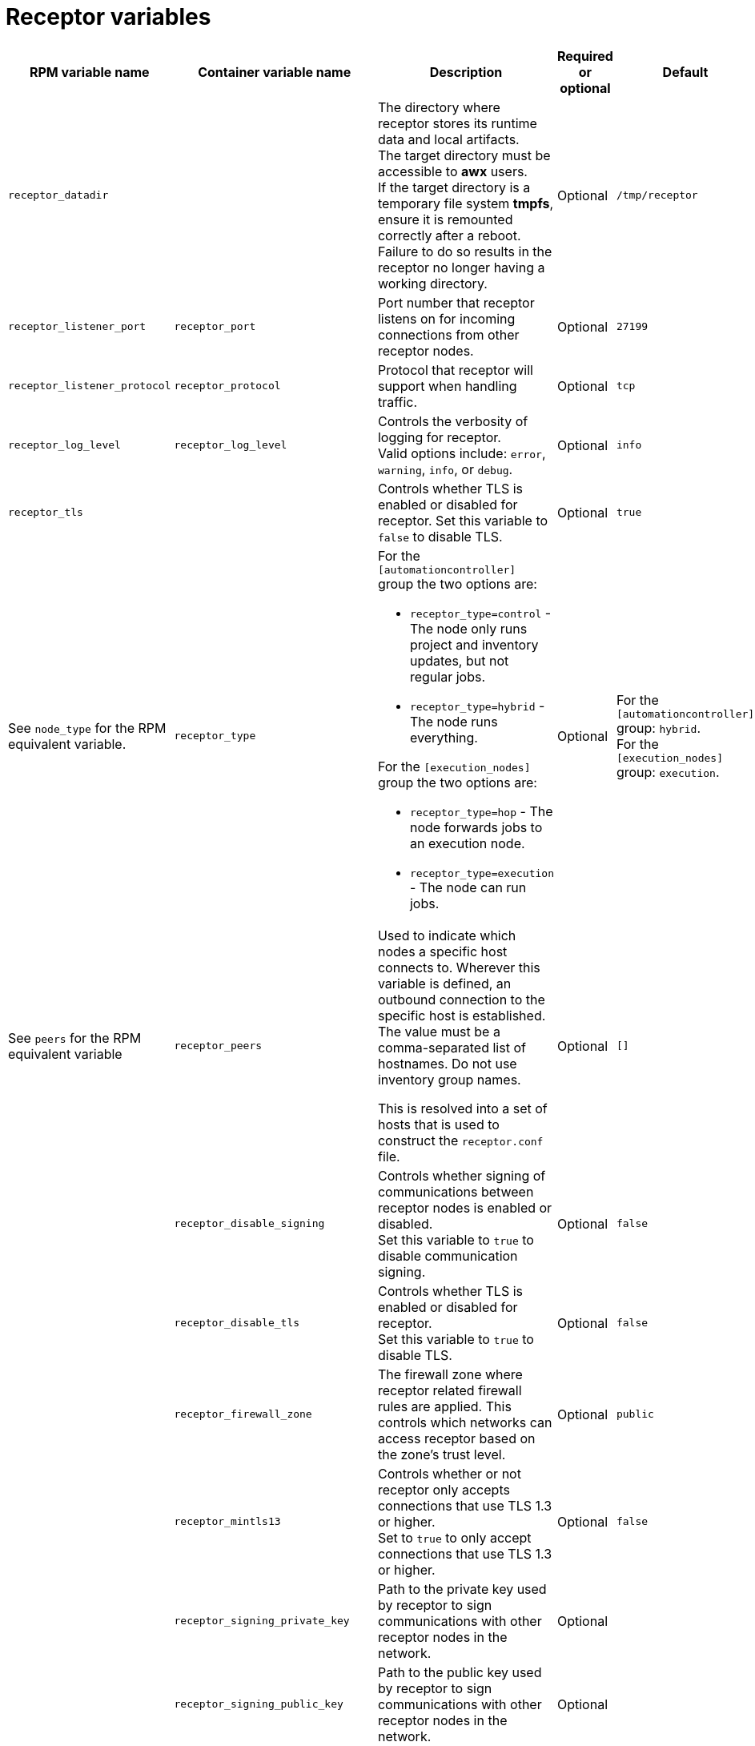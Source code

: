 :_mod-docs-content-type: REFERENCE

[id="receptor-variables"]

= Receptor variables

[cols="25%,25%,30%,10%,10%",options="header"]
|===
| RPM variable name | Container variable name | Description | Required or optional | Default

| `receptor_datadir`
| 
| The directory where receptor stores its runtime data and local artifacts. +
The target directory must be accessible to *awx* users. +
If the target directory is a temporary file system *tmpfs*, ensure it is remounted correctly after a reboot. Failure to do so results in the receptor no longer having a working directory.
| Optional
| `/tmp/receptor`

| `receptor_listener_port` 
| `receptor_port` 
| Port number that receptor listens on for incoming connections from other receptor nodes.
| Optional
| `27199`

| `receptor_listener_protocol` 
| `receptor_protocol` 
| Protocol that receptor will support when handling traffic.
| Optional
| `tcp`

| `receptor_log_level`
| `receptor_log_level` 
| Controls the verbosity of logging for receptor. +
Valid options include: `error`, `warning`, `info`, or `debug`.
| Optional
| `info`

| `receptor_tls`
|
| Controls whether TLS is enabled or disabled for receptor.
Set this variable to `false` to disable TLS.
| Optional
| `true`

| See `node_type` for the RPM equivalent variable. 
| `receptor_type` 
a|
For the `[automationcontroller]` group the two options are:

* `receptor_type=control` - The node only runs project and inventory updates, but not regular jobs.
* `receptor_type=hybrid` - The node runs everything.

For the `[execution_nodes]` group the two options are:

* `receptor_type=hop` - The node forwards jobs to an execution node.
* `receptor_type=execution` - The node can run jobs.
| Optional
| For the `[automationcontroller]` group: `hybrid`. +
For the `[execution_nodes]` group: `execution`.

| See `peers` for the RPM equivalent variable 
| `receptor_peers` 
a| Used to indicate which nodes a specific host connects to. Wherever this variable is defined, an outbound connection to the specific host is established. The value must be a comma-separated list of hostnames. Do not use inventory group names.

This is resolved into a set of hosts that is used to construct the `receptor.conf` file. 

// No RPM equivalent section in RPM install guide
// This content is used in Containerized installation
ifdef::container-install[]
For more information, see link:{URLContainerizedInstall}/aap-containerized-installation#adding-execution-nodes_aap-containerized-installation[Adding execution nodes].
endif::container-install[]

| Optional
| `[]`

| 
| `receptor_disable_signing` 
| Controls whether signing of communications between receptor nodes is enabled or disabled. +
Set this variable to `true` to disable communication signing.
| Optional
| `false`

| 
| `receptor_disable_tls` 
| Controls whether TLS is enabled or disabled for receptor. +
Set this variable to `true` to disable TLS.
| Optional
| `false`

| 
| `receptor_firewall_zone` 
| The firewall zone where receptor related firewall rules are applied. This controls which networks can access receptor based on the zone's trust level.
| Optional
| `public`

|
| `receptor_mintls13` 
| Controls whether or not receptor only accepts connections that use TLS 1.3 or higher. +
Set to `true` to only accept connections that use TLS 1.3 or higher.
| Optional
| `false`

| 
| `receptor_signing_private_key` 
| Path to the private key used by receptor to sign communications with other receptor nodes in the network. 
| Optional
|

| 
| `receptor_signing_public_key` 
| Path to the public key used by receptor to sign communications with other receptor nodes in the network.
| Optional
|

| 
| `receptor_signing_remote` 
| Denote whether the receptor signing files are local to the installation program (`false`) or on the remote component server (`true`).
| Optional
| `false`

| 
| `receptor_tls_cert` 
| Path to the TLS certificate file for receptor. 
| Optional
|

| 
| `receptor_tls_key` 
| Path to the TLS key file for receptor. 
| Optional
|

| 
| `receptor_tls_remote` 
| Denote whether the receptor provided certificate files are local to the installation program (`false`) or on the remote component server (`true`).
| Optional
| `false`

| 
| `receptor_use_archive_compression`
| Controls whether archive compression is enabled or disabled for receptor. You can control this functionality globally by using `use_archive_compression`.
| Optional
| `true`

|===
